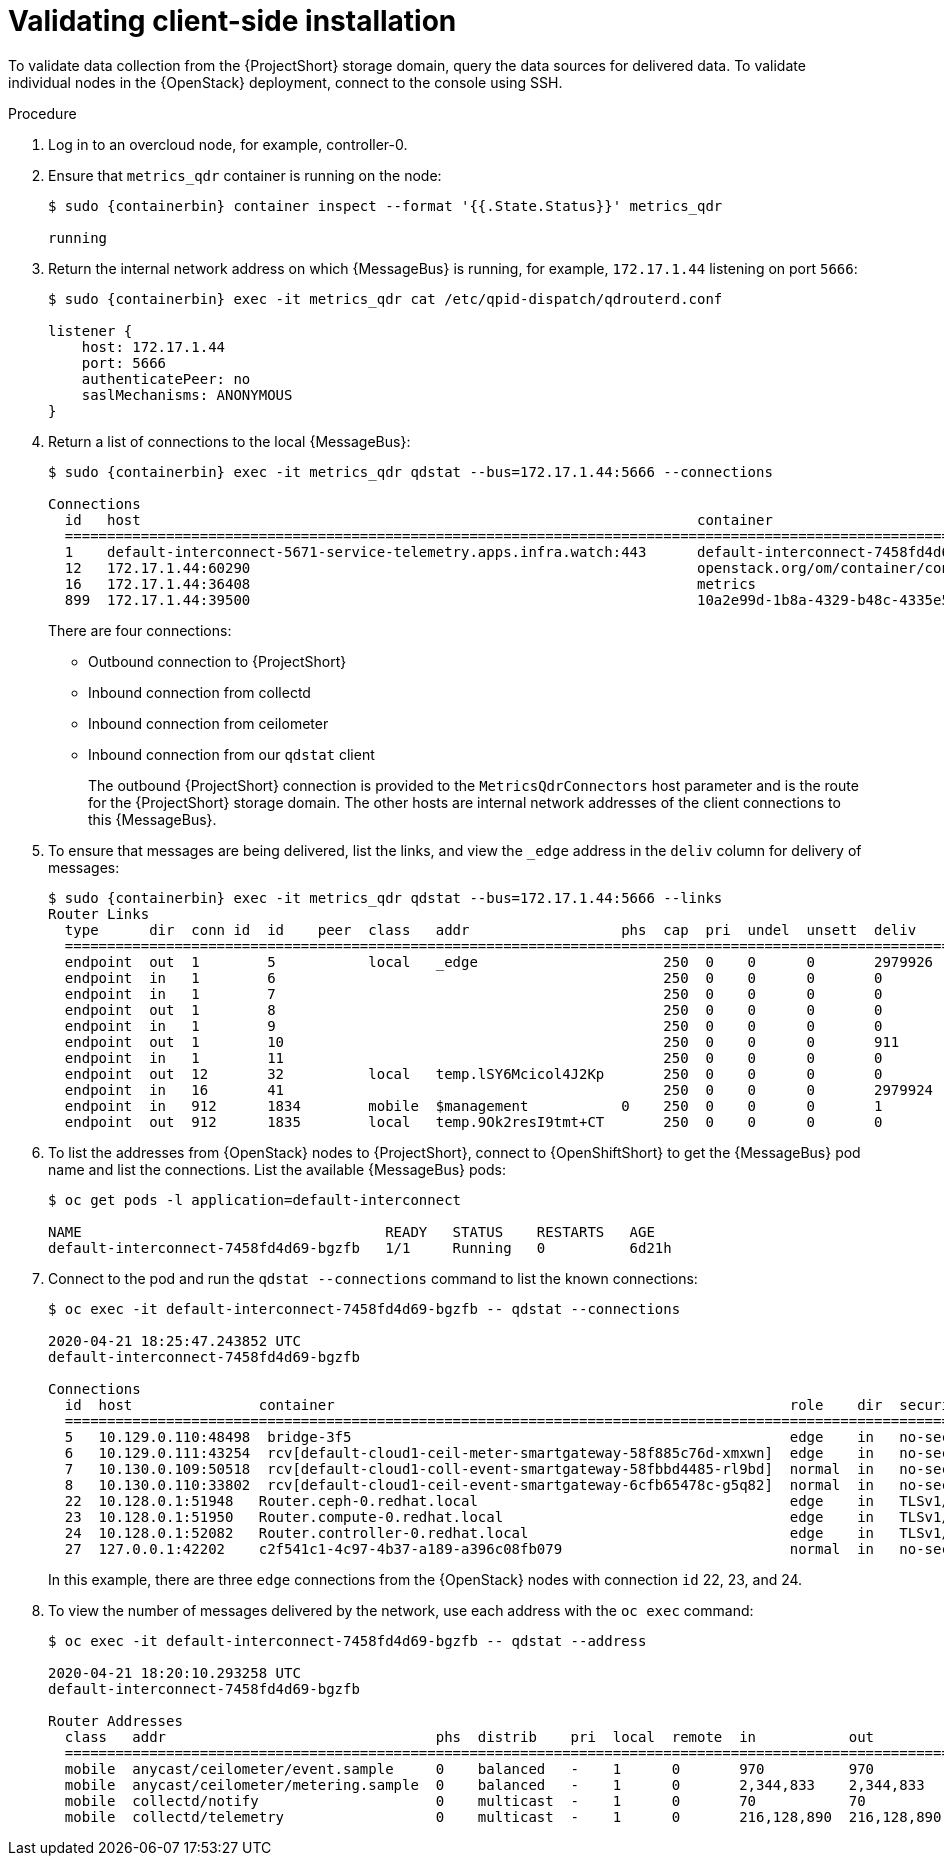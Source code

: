 // Module included in the following assemblies:
//
// <List assemblies here, each on a new line>

// This module can be included from assemblies using the following include statement:
// include::<path>/proc_validating-clientside-installation.adoc[leveloffset=+1]

// The file name and the ID are based on the module title. For example:
// * file name: proc_doing-procedure-a.adoc
// * ID: [id='proc_doing-procedure-a_{context}']
// * Title: = Doing procedure A
//
// The ID is used as an anchor for linking to the module. Avoid changing
// it after the module has been published to ensure existing links are not
// broken.
//
// The `context` attribute enables module reuse. Every module's ID includes
// {context}, which ensures that the module has a unique ID even if it is
// reused multiple times in a guide.
//
// Start the title with a verb, such as Creating or Create. See also
// _Wording of headings_ in _The IBM Style Guide_.

[id="validating-clientside-installation_{context}"]
= Validating client-side installation

To validate data collection from the {ProjectShort} storage domain, query the data sources for delivered data. To validate individual nodes in the {OpenStack} deployment, connect to the console using SSH.

.Procedure

. Log in to an overcloud node, for example, controller-0.

. Ensure that `metrics_qdr` container is running on the node:
+
[source,bash,options="nowrap",subs="attributes"]
----
$ sudo {containerbin} container inspect --format '{{.State.Status}}' metrics_qdr

running
----

. Return the internal network address on which {MessageBus} is running, for example, `172.17.1.44` listening on port `5666`:
+
[source,bash,options="nowrap",subs="attributes"]
----
$ sudo {containerbin} exec -it metrics_qdr cat /etc/qpid-dispatch/qdrouterd.conf

listener {
    host: 172.17.1.44
    port: 5666
    authenticatePeer: no
    saslMechanisms: ANONYMOUS
}
----

. Return a list of connections to the local {MessageBus}:
+
[source,bash,options="nowrap",subs="attributes"]
----
$ sudo {containerbin} exec -it metrics_qdr qdstat --bus=172.17.1.44:5666 --connections

Connections
  id   host                                                                  container                                                                                                  role    dir  security                            authentication  tenant
  ============================================================================================================================================================================================================================================================================================
  1    default-interconnect-5671-service-telemetry.apps.infra.watch:443      default-interconnect-7458fd4d69-bgzfb                                                                      edge    out  TLSv1.2(DHE-RSA-AES256-GCM-SHA384)  anonymous-user
  12   172.17.1.44:60290                                                     openstack.org/om/container/controller-0/ceilometer-agent-notification/25/5c02cee550f143ec9ea030db5cccba14  normal  in   no-security                         no-auth
  16   172.17.1.44:36408                                                     metrics                                                                                                    normal  in   no-security                         anonymous-user
  899  172.17.1.44:39500                                                     10a2e99d-1b8a-4329-b48c-4335e5f75c84                                                                       normal  in   no-security                         no-auth
----
+
There are four connections:
+
* Outbound connection to {ProjectShort}
* Inbound connection from collectd
* Inbound connection from ceilometer
* Inbound connection from our `qdstat` client
+
The outbound {ProjectShort} connection is provided to the `MetricsQdrConnectors` host parameter and is the route for the {ProjectShort} storage domain. The other hosts are internal network addresses of the client connections to this {MessageBus}.

. To ensure that messages are being delivered, list the links, and view the `_edge` address in the `deliv` column for delivery of messages:
+
[source,bash,options="nowrap", subs="attributes"]
----
$ sudo {containerbin} exec -it metrics_qdr qdstat --bus=172.17.1.44:5666 --links
Router Links
  type      dir  conn id  id    peer  class   addr                  phs  cap  pri  undel  unsett  deliv    presett  psdrop  acc  rej  rel     mod  delay  rate
  ===========================================================================================================================================================
  endpoint  out  1        5           local   _edge                      250  0    0      0       2979926  0        0       0    0    2979926 0    0      0
  endpoint  in   1        6                                              250  0    0      0       0        0        0       0    0    0       0    0      0
  endpoint  in   1        7                                              250  0    0      0       0        0        0       0    0    0       0    0      0
  endpoint  out  1        8                                              250  0    0      0       0        0        0       0    0    0       0    0      0
  endpoint  in   1        9                                              250  0    0      0       0        0        0       0    0    0       0    0      0
  endpoint  out  1        10                                             250  0    0      0       911      911      0       0    0    0       0    911    0
  endpoint  in   1        11                                             250  0    0      0       0        911      0       0    0    0       0    0      0
  endpoint  out  12       32          local   temp.lSY6Mcicol4J2Kp       250  0    0      0       0        0        0       0    0    0       0    0      0
  endpoint  in   16       41                                             250  0    0      0       2979924  0        0       0    0    2979924 0    0      0
  endpoint  in   912      1834        mobile  $management           0    250  0    0      0       1        0        0       1    0    0       0    0      0
  endpoint  out  912      1835        local   temp.9Ok2resI9tmt+CT       250  0    0      0       0        0        0       0    0    0       0    0      0
----

. To list the addresses from {OpenStack} nodes to {ProjectShort}, connect to {OpenShiftShort} to get the {MessageBus} pod name and list the connections. List the available {MessageBus} pods:
+
[source,bash]
----
$ oc get pods -l application=default-interconnect

NAME                                    READY   STATUS    RESTARTS   AGE
default-interconnect-7458fd4d69-bgzfb   1/1     Running   0          6d21h
----

. Connect to the pod and run the `qdstat --connections` command to list the known connections:
+
[source,bash,options="nowrap"]
----
$ oc exec -it default-interconnect-7458fd4d69-bgzfb -- qdstat --connections

2020-04-21 18:25:47.243852 UTC
default-interconnect-7458fd4d69-bgzfb

Connections
  id  host               container                                                      role    dir  security                                authentication  tenant  last dlv      uptime
  ===============================================================================================================================================================================================
  5   10.129.0.110:48498  bridge-3f5                                                    edge    in   no-security                             anonymous-user          000:00:00:02  000:17:36:29
  6   10.129.0.111:43254  rcv[default-cloud1-ceil-meter-smartgateway-58f885c76d-xmxwn]  edge    in   no-security                             anonymous-user          000:00:00:02  000:17:36:20
  7   10.130.0.109:50518  rcv[default-cloud1-coll-event-smartgateway-58fbbd4485-rl9bd]  normal  in   no-security                             anonymous-user          -             000:17:36:11
  8   10.130.0.110:33802  rcv[default-cloud1-ceil-event-smartgateway-6cfb65478c-g5q82]  normal  in   no-security                             anonymous-user          000:01:26:18  000:17:36:05
  22  10.128.0.1:51948   Router.ceph-0.redhat.local                                     edge    in   TLSv1/SSLv3(DHE-RSA-AES256-GCM-SHA384)  anonymous-user          000:00:00:03  000:22:08:43
  23  10.128.0.1:51950   Router.compute-0.redhat.local                                  edge    in   TLSv1/SSLv3(DHE-RSA-AES256-GCM-SHA384)  anonymous-user          000:00:00:03  000:22:08:43
  24  10.128.0.1:52082   Router.controller-0.redhat.local                               edge    in   TLSv1/SSLv3(DHE-RSA-AES256-GCM-SHA384)  anonymous-user          000:00:00:00  000:22:08:34
  27  127.0.0.1:42202    c2f541c1-4c97-4b37-a189-a396c08fb079                           normal  in   no-security                             no-auth                 000:00:00:00  000:00:00:00
----
+
In this example, there are three `edge` connections from the {OpenStack} nodes with connection `id` 22, 23, and 24.

. To view the number of messages delivered by the network, use each address with the `oc exec` command:
+
[source,bash,options="nowrap"]
----
$ oc exec -it default-interconnect-7458fd4d69-bgzfb -- qdstat --address

2020-04-21 18:20:10.293258 UTC
default-interconnect-7458fd4d69-bgzfb

Router Addresses
  class   addr                                phs  distrib    pri  local  remote  in           out          thru  fallback
  ==========================================================================================================================
  mobile  anycast/ceilometer/event.sample     0    balanced   -    1      0       970          970          0     0
  mobile  anycast/ceilometer/metering.sample  0    balanced   -    1      0       2,344,833    2,344,833    0     0
  mobile  collectd/notify                     0    multicast  -    1      0       70           70           0     0
  mobile  collectd/telemetry                  0    multicast  -    1      0       216,128,890  216,128,890  0     0
----
